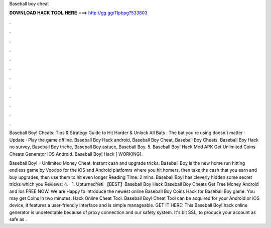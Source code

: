 Baseball boy cheat



𝐃𝐎𝐖𝐍𝐋𝐎𝐀𝐃 𝐇𝐀𝐂𝐊 𝐓𝐎𝐎𝐋 𝐇𝐄𝐑𝐄 ===> http://gg.gg/11pbpg?533803



.



.



.



.



.



.



.



.



.



.



.



.

Baseball Boy! Cheats: Tips & Strategy Guide to Hit Harder & Unlock All Bats · The bat you're using doesn't matter · Update · Play the game offline. Baseball Boy Hack android, Baseball Boy Cheat, Baseball Boy Cheats, Baseball Boy Hack no survey, Baseball Boy triche, Baseball Boy astuce, Baseball Boy. 5. Baseball Boy! Hack Mod APK Get Unlimited Coins Cheats Generator IOS Android. Baseball Boy! Hack [ WORKING].

Baseball Boy! – Unlimited Money Cheat: Instant cash and upgrade tricks. Baseball Boy is the new home run hitting endless game by Voodoo for the iOS and Android platfomrs where you hit homers, then take the cash that you earn and buy upgrades, then use them to hit even longer  Reading Time: 2 mins. Baseball Boy! has cleverly hidden some secret tricks which you Reviews: 4. · 1. UpturnedYeti 【BEST】Baseball Boy Hack Baseball Boy Cheats Get Free Money Android and Ios FREE NOW. We are Happy to introduce the newest online Baseball Boy Coins Hack for Baseball Boy game. You may get Coins in two minutes. Hack Online Cheat Tool. Baseball Boy! Cheat Tool can be acquired for your Android or iOS device, it features a user-friendly interface and is simple manageable. GET IT HERE:  This Baseball Boy! hack online generator is undetectable because of proxy connection and our safety system. It's bit SSL, to produce your account as safe as .
